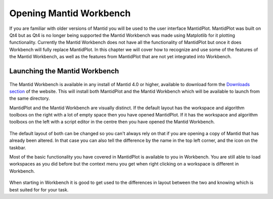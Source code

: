 .. _01_Opening_Mantid_Workbench:

========================
Opening Mantid Workbench
========================

If you are familiar with older versions of Mantid you will be used to the user interface MantidPlot. MantidPlot was built
on Qt4 but as Qt4 is no longer being supported the Mantid Workbench was made using Matplotlib for it plotting functionality.
Currently the Mantid Workbench does not have all the functionality of MantidPlot but once it does Workbench will fully
replace MantidPlot.
In this chapter we will cover how to recognize and use some of the features of the Mantid Workbench, as well as the features 
from MantidPlot that are not yet integrated into Workbench.   

Launching the Mantid Workbench
==============================

.. figure:: /images/mantid_folder.png
   :width: 700px
   :alt: Mantid applications in windows start menu

The Mantid Workbench is available in any install of Mantid 4.0 or higher, available to download form the
`Downloads section <http://download.mantidproject.org/>`_ of the website. This will install both MantidPlot and the Mantid
Workbench which will be available to launch from the same directory.

MantidPlot and the Mantid Workbench are visually distinct. If the default layout has the workspace and algorithm toolboxs
on the right with a lot of empty space then you have opened MantidPlot. If it has the workspace and algorithm toolboxs on
the left with a script editor in the centre then you have opened the Mantid Workbench.

.. figure:: /images/MantidPlot_example.png
   :width: 700px
   :alt: The example of MantidPlot

.. figure:: /images/MantidWorkbench_example.png
   :width: 700px
   :alt: The example of the Mantid Workbench

The default layout of both can be changed so you can't always rely on that if you are opening a copy of Mantid that has
already been altered. In that case you can also tell the difference by the name in the top left corner, and the icon on
the taskbar.

Most of the basic functionality you have covered in MantidPlot is available to you in Workbench. You are still able to
load workspaces as you did before but the context menu you get when right clicking on a workspace is different in Workbench.

.. figure:: /images/Workbench_workspace_context_menu.png
   :width: 700px
   :alt: Context menus for MantidPlot and Workbench

When starting in Workbench it is good to get used to the differences in layout between the two and knowing which is best suited for for your task.

